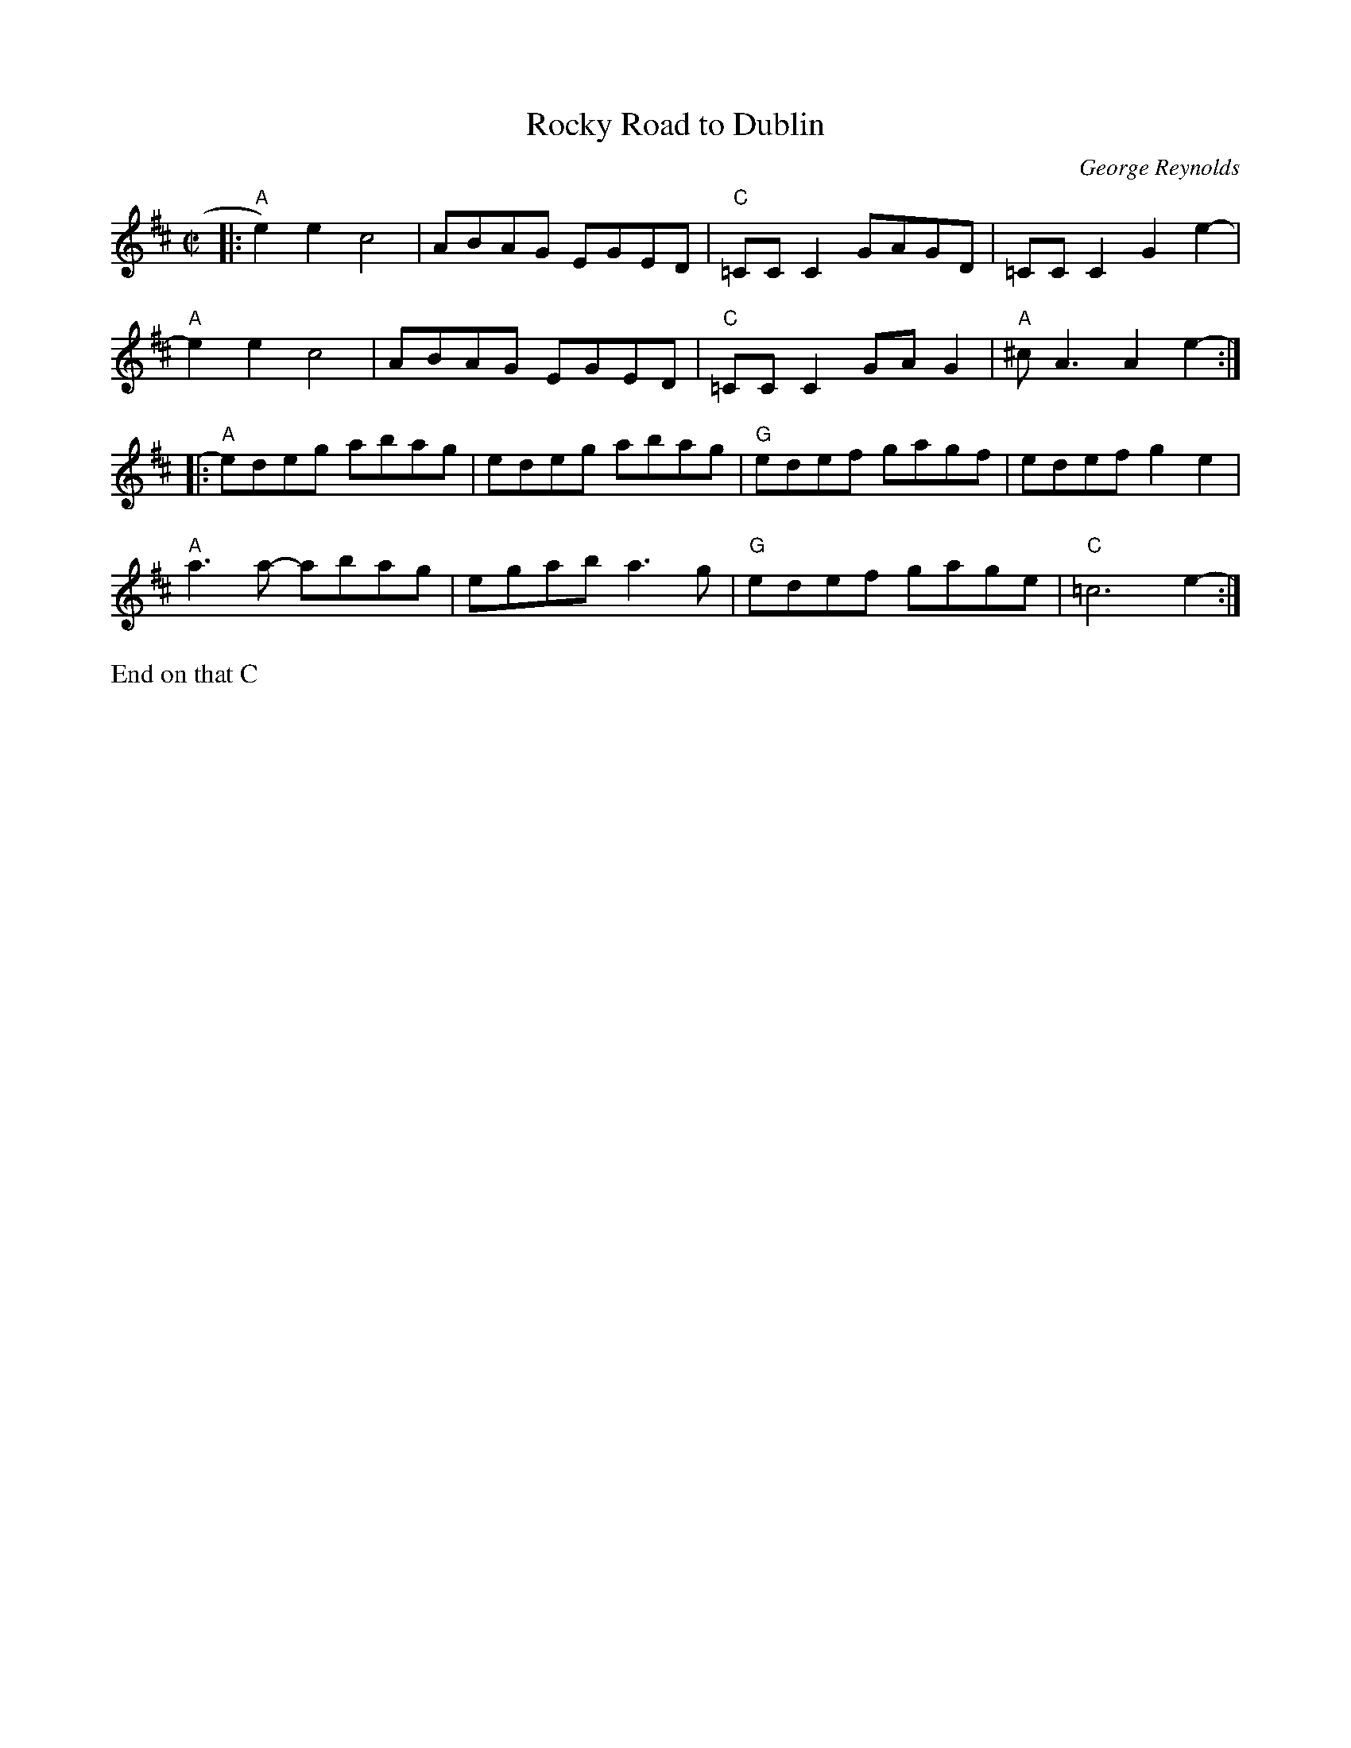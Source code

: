 X: 1
T: Rocky Road to Dublin
C: George Reynolds
M: C|
L: 1/8
R: reel
K: Amix
|:\
"A"e2)e2c4 | ABAG EGED | "C"=CC C2 GAGD | =CC C2 G2 e2- |
"A"e2e2c4 | ABAG EGED | "C"=CC C2 GAG2 | "A"^cA3 A2 e2- :|
|:\
"A"edeg abag | edeg abag | "G"edef gagf | edef g2 e2 |
"A"a3a -abag | egab a3g | "G"edef gage | "C"=c6 e2- :|
%%text End on that C
% text 4/25/13
